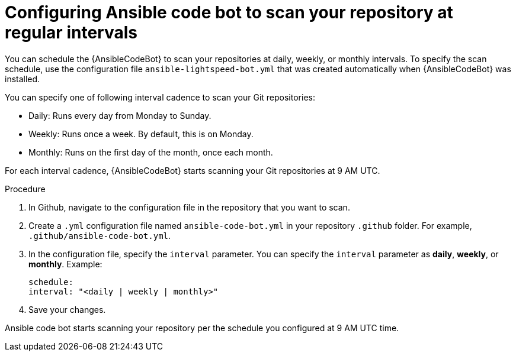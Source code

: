 :_content-type: PROCEDURE

[id="configure-repo-scan_{context}"]

= Configuring Ansible code bot to scan your repository at regular intervals

You can schedule the {AnsibleCodeBot} to scan your repositories at daily, weekly, or monthly intervals. To specify the scan schedule, use the configuration file `ansible-lightspeed-bot.yml` that was created automatically when {AnsibleCodeBot} was installed. 

You can specify one of following interval cadence to scan your Git repositories:

* Daily: Runs every day from Monday to Sunday.
* Weekly: Runs once a week. By default, this is on Monday. 
* Monthly: Runs on the first day of the month, once each month.

For each interval cadence, {AnsibleCodeBot} starts scanning your Git repositories at 9 AM UTC.

.Procedure

. In Github, navigate to the configuration file in the repository that you want to scan.
. Create a `.yml` configuration file named `ansible-code-bot.yml` in your repository `.github` folder. For example, `.github/ansible-code-bot.yml`.
. In the configuration file, specify the `interval` parameter. You can specify the `interval` parameter as *daily*, *weekly*, or *monthly*. Example:
+
----
schedule:
interval: "<daily | weekly | monthly>"
----
+
. Save your changes. 

Ansible code bot starts scanning your repository per the schedule you configured at 9 AM UTC time. 



